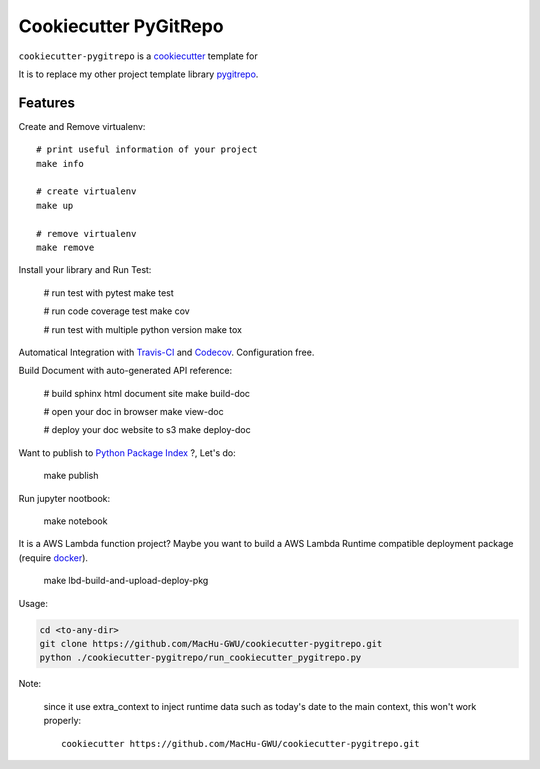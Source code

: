 Cookiecutter PyGitRepo
==============================================================================


``cookiecutter-pygitrepo`` is a `cookiecutter <https://github.com/audreyr/cookiecutter>`_ template for

It is to replace my other project template library `pygitrepo <https://github.com/MacHu-GWU/pygitrepo-project>`_.


Features
------------------------------------------------------------------------------

Create and Remove virtualenv::

    # print useful information of your project
    make info

    # create virtualenv
    make up

    # remove virtualenv
    make remove

Install your library and Run Test:

    # run test with pytest
    make test

    # run code coverage test
    make cov

    # run test with multiple python version
    make tox

Automatical Integration with `Travis-CI <https://travis-ci.org/>`_ and `Codecov <https://codecov.io/>`_. Configuration free.

Build Document with auto-generated API reference:

    # build sphinx html document site
    make build-doc

    # open your doc in browser
    make view-doc

    # deploy your doc website to s3
    make deploy-doc

Want to publish to `Python Package Index <www.pypi.org>`_ ?, Let's do:

    make publish

Run jupyter nootbook:

    make notebook

It is a AWS Lambda function project? Maybe you want to build a AWS Lambda Runtime compatible deployment package (require `docker <https://www.docker.com/>`_).

    make lbd-build-and-upload-deploy-pkg

Usage:

.. code-block:: bash

    cd <to-any-dir>
    git clone https://github.com/MacHu-GWU/cookiecutter-pygitrepo.git
    python ./cookiecutter-pygitrepo/run_cookiecutter_pygitrepo.py

Note:

    since it use extra_context to inject runtime data such as today's date to the main context, this won't work properly::

        cookiecutter https://github.com/MacHu-GWU/cookiecutter-pygitrepo.git
